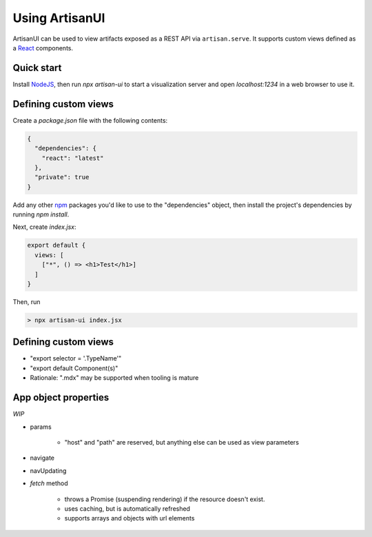 Using ArtisanUI
===============

ArtisanUI can be used to view artifacts exposed as a REST API via
``artisan.serve``. It supports custom views defined as a `React
<https://reactjs.org/>`_ components.

Quick start
-----------

Install `NodeJS <https://nodejs.org>`_, then run `npx artisan-ui` to start a
visualization server and open *localhost:1234* in a web browser to use it.


Defining custom views
---------------------

Create a `package.json` file with the following contents:

.. code-block:: json

  {
    "dependencies": {
      "react": "latest"
    },
    "private": true
  }

Add any other `npm <https://npmjs.com>`_ packages you'd like to use to the
"dependencies" object, then install the project's dependencies by running
`npm install`.

Next, create `index.jsx`:

.. code-block:: jsx

  export default {
    views: [
      ["*", () => <h1>Test</h1>]
    ]
  }


Then, run

.. code-block:: sh

  > npx artisan-ui index.jsx


Defining custom views
---------------------

- "export selector = '.TypeName'"
- "export default Component(s)"
- Rationale: ".mdx" may be supported when tooling is mature


App object properties
---------------------

*WIP*

- params

    - "host" and "path" are reserved, but anything else can be used as view
      parameters

- navigate
- navUpdating
- `fetch` method

    - throws a Promise (suspending rendering) if the resource doesn't exist.
    - uses caching, but is automatically refreshed
    - supports arrays and objects with url elements